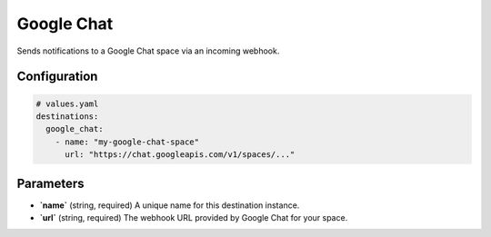 Google Chat
===========

Sends notifications to a Google Chat space via an incoming webhook.

Configuration
-------------

.. code-block:: yaml

    # values.yaml
    destinations:
      google_chat:
        - name: "my-google-chat-space"
          url: "https://chat.googleapis.com/v1/spaces/..."

Parameters
----------

-   **`name`** (string, required)
    A unique name for this destination instance.

-   **`url`** (string, required)
    The webhook URL provided by Google Chat for your space. 